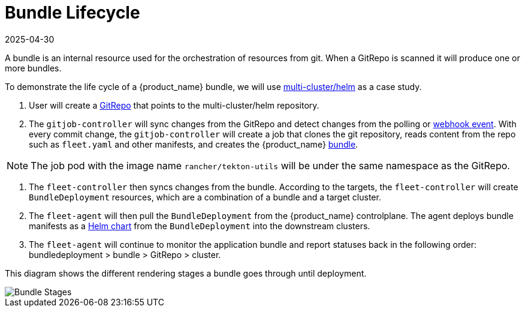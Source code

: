 = Bundle Lifecycle
:revdate: 2025-04-30
:page-revdate: {revdate}

A bundle is an internal resource used for the orchestration of resources from git. When a GitRepo is scanned it will produce one or more bundles.

To demonstrate the life cycle of a {product_name} bundle, we will use https://github.com/rancher/fleet-examples/tree/master/multi-cluster/helm[multi-cluster/helm] as a case study.

. User will create a xref:how-tos-for-users\gitrepo-add.adoc#_create_gitrepo_instance[GitRepo] that points to the multi-cluster/helm repository.
. The `gitjob-controller` will sync changes from the GitRepo and detect changes from the polling or xref:how-tos-for-users\webhook.adoc[webhook event]. With every commit change, the `gitjob-controller` will create a job that clones the git repository, reads content from the repo such as `fleet.yaml` and other manifests, and creates the {product_name} xref:reference\ref-status-fields.adoc#_bundles[bundle].

NOTE: The job pod with the image name `rancher/tekton-utils` will be under the same namespace as the GitRepo.

. The `fleet-controller` then syncs changes from the bundle. According to the targets, the `fleet-controller` will create `BundleDeployment` resources, which are a combination of a bundle and a target cluster.
. The `fleet-agent` will then pull the `BundleDeployment` from the {product_name} controlplane. The agent deploys bundle manifests as a https://helm.sh/docs/intro/install/[Helm chart] from the `BundleDeployment` into the downstream clusters.
. The `fleet-agent` will continue to monitor the application bundle and report statuses back in the following order: bundledeployment > bundle > GitRepo > cluster.

This diagram shows the different rendering stages a bundle goes through until deployment.

image::FleetBundleStages.svg[Bundle Stages]

